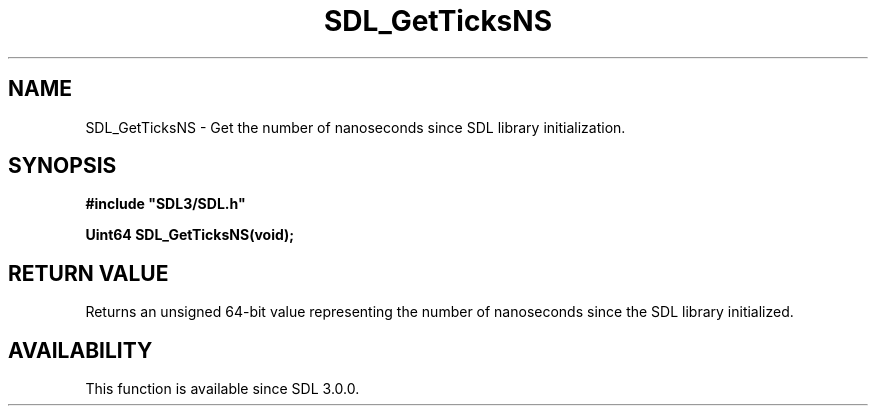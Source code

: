 .\" This manpage content is licensed under Creative Commons
.\"  Attribution 4.0 International (CC BY 4.0)
.\"   https://creativecommons.org/licenses/by/4.0/
.\" This manpage was generated from SDL's wiki page for SDL_GetTicksNS:
.\"   https://wiki.libsdl.org/SDL_GetTicksNS
.\" Generated with SDL/build-scripts/wikiheaders.pl
.\"  revision SDL-aba3038
.\" Please report issues in this manpage's content at:
.\"   https://github.com/libsdl-org/sdlwiki/issues/new
.\" Please report issues in the generation of this manpage from the wiki at:
.\"   https://github.com/libsdl-org/SDL/issues/new?title=Misgenerated%20manpage%20for%20SDL_GetTicksNS
.\" SDL can be found at https://libsdl.org/
.de URL
\$2 \(laURL: \$1 \(ra\$3
..
.if \n[.g] .mso www.tmac
.TH SDL_GetTicksNS 3 "SDL 3.0.0" "SDL" "SDL3 FUNCTIONS"
.SH NAME
SDL_GetTicksNS \- Get the number of nanoseconds since SDL library initialization\[char46]
.SH SYNOPSIS
.nf
.B #include \(dqSDL3/SDL.h\(dq
.PP
.BI "Uint64 SDL_GetTicksNS(void);
.fi
.SH RETURN VALUE
Returns an unsigned 64-bit value representing the number of nanoseconds
since the SDL library initialized\[char46]

.SH AVAILABILITY
This function is available since SDL 3\[char46]0\[char46]0\[char46]

